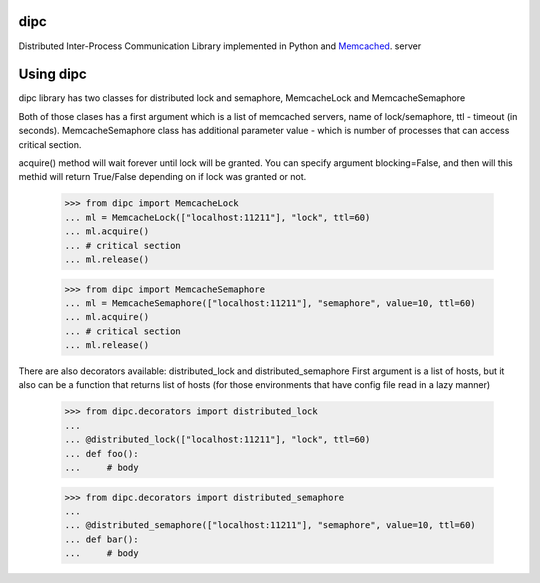 dipc
=====================

Distributed Inter-Process Communication Library implemented in Python and Memcached_. server

.. _Memcached: http://memcached.org

Using dipc
==========

dipc library has two classes for distributed lock and semaphore, MemcacheLock
and MemcacheSemaphore

Both of those clases has a first argument which is a list of memcached servers,
name of lock/semaphore, ttl - timeout (in seconds). MemcacheSemaphore class has additional
parameter value - which is number of processes that can access critical
section.

acquire() method will wait forever until lock will be granted. You can specify 
argument blocking=False, and then will this methid will return True/False 
depending on if lock was granted or not.

    >>> from dipc import MemcacheLock
    ... ml = MemcacheLock(["localhost:11211"], "lock", ttl=60)
    ... ml.acquire()
    ... # critical section
    ... ml.release()


    >>> from dipc import MemcacheSemaphore
    ... ml = MemcacheSemaphore(["localhost:11211"], "semaphore", value=10, ttl=60)
    ... ml.acquire()
    ... # critical section
    ... ml.release()


There are also decorators available: distributed_lock and distributed_semaphore
First argument is a list of hosts, but it also can be a function that returns
list of hosts (for those environments that have config file read in a lazy
manner)

    >>> from dipc.decorators import distributed_lock
    ... 
    ... @distributed_lock(["localhost:11211"], "lock", ttl=60)
    ... def foo():
    ...     # body


    >>> from dipc.decorators import distributed_semaphore
    ... 
    ... @distributed_semaphore(["localhost:11211"], "semaphore", value=10, ttl=60)
    ... def bar():
    ...     # body
